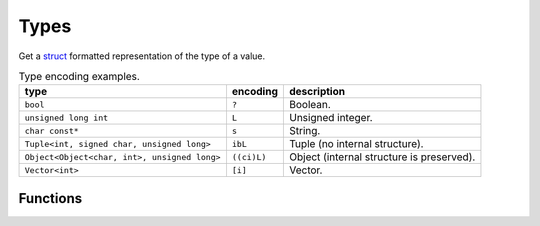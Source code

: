 Types
=====

Get a struct_ formatted representation of the type of a value.

.. list-table:: Type encoding examples.
   :header-rows: 1

   * - type
     - encoding
     - description
   * - ``bool``
     - ``?``
     - Boolean.
   * - ``unsigned long int``
     - ``L``
     - Unsigned integer.
   * - ``char const*``
     - ``s``
     - String.
   * - ``Tuple<int, signed char, unsigned long>``
     - ``ibL``
     - Tuple (no internal structure).
   * - ``Object<Object<char, int>, unsigned long>``
     - ``((ci)L)``
     - Object (internal structure is preserved).
   * - ``Vector<int>``
     - ``[i]``
     - Vector.

Functions
---------

.. doxygengroup:: types
   :content-only:


.. _struct: https://docs.python.org/3.5/library/struct.html#format-strings
